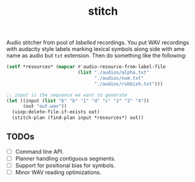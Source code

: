 #+TITLE: stitch

Audio stitcher from pool of /labelled/ recordings. You put WAV recordings with
audacity style labels marking lexical symbols along side with ame name as audio
but =txt= extension. Then do something like the following:

#+begin_src lisp
(setf *resources* (mapcar #'audio-resource-from-label-file
                          (list "./audios/alpha.txt"
                                "./audios/num.txt"
                                "./audios/rubbish.txt")))

;; input is the sequence we want to generate
(let ((input (list "b" "b" "1" "d" "c" "2" "2" "4"))
      (out "out.wav"))
  (uiop:delete-file-if-exists out)
  (stitch-plan (find-plan input *resources*) out))
#+end_src

#+RESULTS:
: #<SB-SYS:FD-STREAM for "file /run/media/lepisma/Data/Projects/vernacular/stitch/out.wav" {1002F78183}>

** TODOs
+ [ ] Command line API.
+ [ ] Planner handling contiguous segments.
+ [ ] Support for positional bias for symbols.
+ [ ] Minor WAV reading optimizations.
